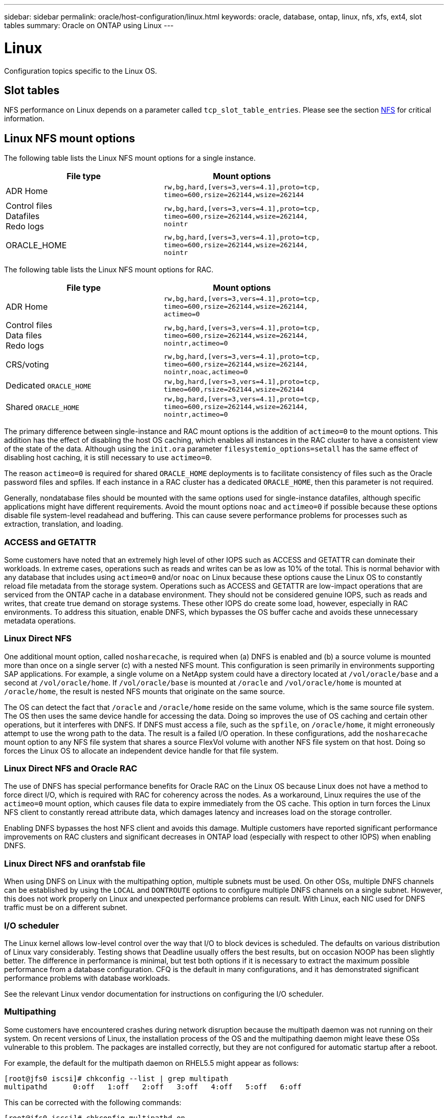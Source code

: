 ---
sidebar: sidebar
permalink: oracle/host-configuration/linux.html
keywords: oracle, database, ontap, linux, nfs, xfs, ext4, slot tables
summary: Oracle on ONTAP using Linux
---

= Linux
:hardbreaks:
:nofooter:
:icons: font
:linkattrs:
:imagesdir: ./../media/

[.lead]
Configuration topics specific to the Linux OS.

== Slot tables

NFS performance on Linux depends on a parameter called `tcp_slot_table_entries`. Please see the section link:../../common/storage-configuration/nfs.html[NFS] for critical information.

== Linux NFS mount options

The following table lists the Linux NFS mount options for a single instance.

|===
.^|File type |Mount options

.^|ADR Home
.^|`rw,bg,hard,[vers=3,vers=4.1],proto=tcp,
timeo=600,rsize=262144,wsize=262144`
.^|Control files
Datafiles
Redo logs
.^|`rw,bg,hard,[vers=3,vers=4.1],proto=tcp,
timeo=600,rsize=262144,wsize=262144,
nointr`
.^|ORACLE_HOME
.^|`rw,bg,hard,[vers=3,vers=4.1],proto=tcp,
timeo=600,rsize=262144,wsize=262144,
nointr`
|===

The following table lists the Linux NFS mount options for RAC.

|===
.^|File type |Mount options

.^|ADR Home
.^|`rw,bg,hard,[vers=3,vers=4.1],proto=tcp,
timeo=600,rsize=262144,wsize=262144,
actimeo=0`
.^|Control files
Data files
Redo logs
.^|`rw,bg,hard,[vers=3,vers=4.1],proto=tcp,
timeo=600,rsize=262144,wsize=262144,
nointr,actimeo=0`
.^|CRS/voting
.^|`rw,bg,hard,[vers=3,vers=4.1],proto=tcp,
timeo=600,rsize=262144,wsize=262144,
nointr,noac,actimeo=0`
.^|Dedicated `ORACLE_HOME`
.^|`rw,bg,hard,[vers=3,vers=4.1],proto=tcp,
timeo=600,rsize=262144,wsize=262144`
.^|Shared `ORACLE_HOME`
.^|`rw,bg,hard,[vers=3,vers=4.1],proto=tcp,
timeo=600,rsize=262144,wsize=262144,
nointr,actimeo=0`
|===

The primary difference between single-instance and RAC mount options is the addition of `actimeo=0` to the mount options. This addition has the effect of disabling the host OS caching, which enables all instances in the RAC cluster to have a consistent view of the state of the data. Although using the `init.ora` parameter `filesystemio_options=setall` has the same effect of disabling host caching, it is still necessary to use `actimeo=0`.

The reason `actimeo=0` is required for shared `ORACLE_HOME` deployments is to facilitate consistency of files such as the Oracle password files and spfiles. If each instance in a RAC cluster has a dedicated `ORACLE_HOME`, then this parameter is not required.

Generally, nondatabase files should be mounted with the same options used for single-instance datafiles, although specific applications might have different requirements. Avoid the mount options `noac` and `actimeo=0` if possible because these options disable file system-level readahead and buffering. This can cause severe performance problems for processes such as extraction, translation, and loading.

=== ACCESS and GETATTR

Some customers have noted that an extremely high level of other IOPS such as ACCESS and GETATTR can dominate their workloads. In extreme cases, operations such as reads and writes can be as low as 10% of the total. This is normal behavior with any database that includes using `actimeo=0` and/or `noac` on Linux because these options cause the Linux OS to constantly reload file metadata from the storage system. Operations such as ACCESS and GETATTR are low-impact operations that are serviced from the ONTAP cache in a database environment. They should not be considered genuine IOPS, such as reads and writes, that create true demand on storage systems. These other IOPS do create some load, however, especially in RAC environments. To address this situation, enable DNFS, which bypasses the OS buffer cache and avoids these unnecessary metadata operations.

=== Linux Direct NFS

One additional mount option, called `nosharecache`, is required when (a) DNFS is enabled and (b) a source volume is mounted more than once on a single server (c) with a nested NFS mount. This configuration is seen primarily in environments supporting SAP applications. For example, a single volume on a NetApp system could have a directory located at `/vol/oracle/base` and a second at `/vol/oracle/home`. If `/vol/oracle/base` is mounted at `/oracle` and `/vol/oracle/home` is mounted at `/oracle/home`, the result is nested NFS mounts that originate on the same source.

The OS can detect the fact that `/oracle` and `/oracle/home` reside on the same volume, which is the same source file system. The OS then uses the same device handle for accessing the data. Doing so improves the use of OS caching and certain other operations, but it interferes with DNFS. If DNFS must access a file, such as the `spfile`, on `/oracle/home`, it might erroneously attempt to use the wrong path to the data. The result is a failed I/O operation. In these configurations, add the `nosharecache` mount option to any NFS file system that shares a source FlexVol volume with another NFS file system on that host. Doing so forces the Linux OS to allocate an independent device handle for that file system.

=== Linux Direct NFS and Oracle RAC

The use of DNFS has special performance benefits for Oracle RAC on the Linux OS because Linux does not have a method to force direct I/O, which is required with RAC for coherency across the nodes. As a workaround, Linux requires the use of the `actimeo=0` mount option, which causes file data to expire immediately from the OS cache. This option in turn forces the Linux NFS client to constantly reread attribute data, which damages latency and increases load on the storage controller.

Enabling DNFS bypasses the host NFS client and avoids this damage. Multiple customers have reported significant performance improvements on RAC clusters and significant decreases in ONTAP load (especially with respect to other IOPS) when enabling DNFS.

=== Linux Direct NFS and oranfstab file

When using DNFS on Linux with the multipathing option, multiple subnets must be used. On other OSs, multiple DNFS channels can be established by using the `LOCAL` and `DONTROUTE` options to configure multiple DNFS channels on a single subnet. However, this does not work properly on Linux and unexpected performance problems can result. With Linux, each NIC used for DNFS traffic must be on a different subnet.

=== I/O scheduler

The Linux kernel allows low-level control over the way that I/O to block devices is scheduled. The defaults on various distribution of Linux vary considerably. Testing shows that Deadline usually offers the best results, but on occasion NOOP has been slightly better. The difference in performance is minimal, but test both options if it is necessary to extract the maximum possible performance from a database configuration. CFQ is the default in many configurations, and it has demonstrated significant performance problems with database workloads.

See the relevant Linux vendor documentation for instructions on configuring the I/O scheduler.

=== Multipathing

Some customers have encountered crashes during network disruption because the multipath daemon was not running on their system. On recent versions of Linux, the installation process of the OS and the multipathing daemon might leave these OSs vulnerable to this problem. The packages are installed correctly, but they are not configured for automatic startup after a reboot.

For example, the default for the multipath daemon on RHEL5.5 might appear as follows:

....
[root@jfs0 iscsi]# chkconfig --list | grep multipath
multipathd      0:off   1:off   2:off   3:off   4:off   5:off   6:off
....

This can be corrected with the following commands:

....
[root@jfs0 iscsi]# chkconfig multipathd on
[root@jfs0 iscsi]# chkconfig --list | grep multipath
multipathd      0:off   1:off   2:on    3:on    4:on    5:on    6:off
....

== ASM mirroring

ASM mirroring might require changes to the Linux multipath settings to allow ASM to recognize a problem and switch over to an alternate fail group. Most ASM configurations on ONTAP use external redundancy, which means that data protection is provided by the external array and ASM does not mirror data. Some sites use ASM with normal redundancy to provide two-way mirroring, normally across different sites.

The Linux settings shown in the NetApp Host Utilities documentation include multipath parameters that result in indefinite queuing of I/O. This means an I/O on a LUN device with no active paths waits as long as required for the I/O to complete. This is usually desirable because Linux hosts wait as long as needed for SAN path changes to complete, for FC switches to reboot, or for a storage system to complete a failover.

This unlimited queuing behavior causes a problem with ASM mirroring because ASM must receive an I/O failure for it to retry I/O on an alternate LUN.

Set the following parameters in the Linux `multipath.conf` file for ASM LUNs used with ASM mirroring:

....
polling_interval 5
no_path_retry 24
....

These settings create a 120- second timeout for ASM devices. The timeout is calculated as the `polling_interval` * `no_path_retry` as seconds. The exact value might need to be adjusted in some circumstances, but a 120 second timeout should be sufficient for most uses. Specifically, 120 seconds should allow a controller takeover or giveback to occur without producing an I/O error that would result in the fail group being taken offline.

A lower `no_path_retry` value can shorten the time required for ASM to switch to an alternate fail group, but this also increases the risk of an unwanted failover during maintenance activities such as a controller takeover. The risk can be mitigated by careful monitoring of the ASM mirroring state. If an unwanted failover occurs, the mirrors can be rapidly resynced if the resync is performed relatively quickly. For additional information, see the Oracle documentation on ASM Fast Mirror Resync for the version of Oracle software in use.

== Linux xfs, ext3, and ext4 mount options

NetApp recommends using the default mount options.
